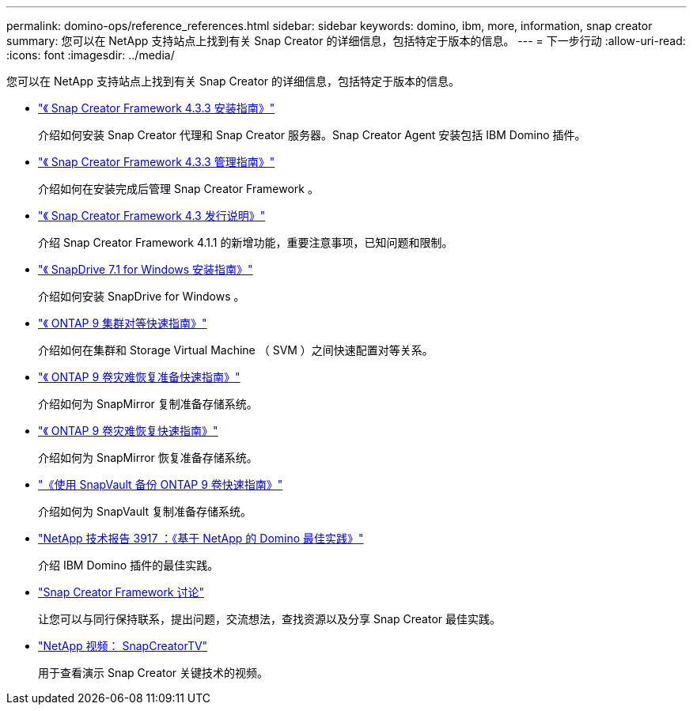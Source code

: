---
permalink: domino-ops/reference_references.html 
sidebar: sidebar 
keywords: domino, ibm, more, information, snap creator 
summary: 您可以在 NetApp 支持站点上找到有关 Snap Creator 的详细信息，包括特定于版本的信息。 
---
= 下一步行动
:allow-uri-read: 
:icons: font
:imagesdir: ../media/


[role="lead"]
您可以在 NetApp 支持站点上找到有关 Snap Creator 的详细信息，包括特定于版本的信息。

* https://docs.netapp.com/us-en/snap-creator-framework/installation/index.html["《 Snap Creator Framework 4.3.3 安装指南》"]
+
介绍如何安装 Snap Creator 代理和 Snap Creator 服务器。Snap Creator Agent 安装包括 IBM Domino 插件。

* https://docs.netapp.com/us-en/snap-creator-framework/administration/index.html["《 Snap Creator Framework 4.3.3 管理指南》"]
+
介绍如何在安装完成后管理 Snap Creator Framework 。

* https://docs.netapp.com/us-en/snap-creator-framework/releasenotes.html["《 Snap Creator Framework 4.3 发行说明》"]
+
介绍 Snap Creator Framework 4.1.1 的新增功能，重要注意事项，已知问题和限制。

* https://library.netapp.com/ecm/ecm_download_file/ECMP1506026["《 SnapDrive 7.1 for Windows 安装指南》"]
+
介绍如何安装 SnapDrive for Windows 。

* http://docs.netapp.com/ontap-9/topic/com.netapp.doc.exp-clus-peer/home.html["《 ONTAP 9 集群对等快速指南》"]
+
介绍如何在集群和 Storage Virtual Machine （ SVM ）之间快速配置对等关系。

* http://docs.netapp.com/ontap-9/topic/com.netapp.doc.exp-sm-ic-cg/home.html["《 ONTAP 9 卷灾难恢复准备快速指南》"]
+
介绍如何为 SnapMirror 复制准备存储系统。

* http://docs.netapp.com/ontap-9/topic/com.netapp.doc.exp-sm-ic-fr/home.html["《 ONTAP 9 卷灾难恢复快速指南》"]
+
介绍如何为 SnapMirror 恢复准备存储系统。

* http://docs.netapp.com/ontap-9/topic/com.netapp.doc.exp-buvault/home.html["《使用 SnapVault 备份 ONTAP 9 卷快速指南》"]
+
介绍如何为 SnapVault 复制准备存储系统。

* http://www.netapp.com/in/media/tr-3917.pdf["NetApp 技术报告 3917 ：《基于 NetApp 的 Domino 最佳实践》"]
+
介绍 IBM Domino 插件的最佳实践。

* http://community.netapp.com/t5/Snap-Creator-Framework-Discussions/bd-p/snap-creator-framework-discussions["Snap Creator Framework 讨论"]
+
让您可以与同行保持联系，提出问题，交流想法，查找资源以及分享 Snap Creator 最佳实践。

* http://www.youtube.com/SnapCreatorTV["NetApp 视频： SnapCreatorTV"]
+
用于查看演示 Snap Creator 关键技术的视频。



